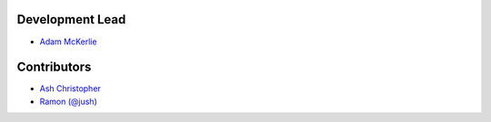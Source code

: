 Development Lead
````````````````

- `Adam McKerlie <https://github.com/silent1mezzo>`_ 


Contributors
````````````

- `Ash Christopher <https://github.com/ashchristopher>`_
- `Ramon (@jush) <https://github.com/jush>`_